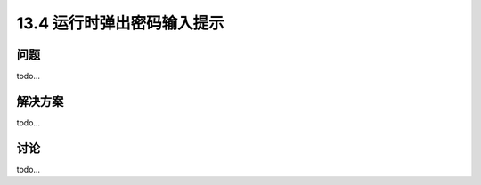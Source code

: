 ==============================
13.4 运行时弹出密码输入提示
==============================

----------
问题
----------
todo...

----------
解决方案
----------
todo...

----------
讨论
----------
todo...
